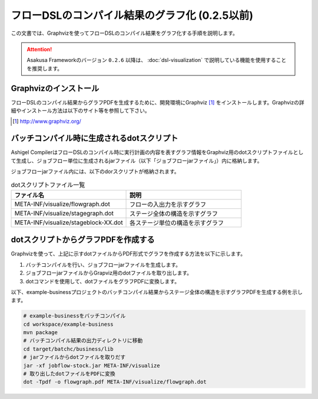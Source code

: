 ===============================================
フローDSLのコンパイル結果のグラフ化 (0.2.5以前)
===============================================
この文書では、Graphvizを使ってフローDSLのコンパイル結果をグラフ化する手順を説明します。

..  attention::
    Asakusa Frameworkのバージョン ``0.2.6`` 以降は、 :doc:`dsl-visualization` で説明している機能を使用することを推奨します。

Graphvizのインストール
======================
フローDSLのコンパイル結果からグラフPDFを生成するために、開発環境にGraphviz [#]_ をインストールします。Graphvizの詳細やインストール方法は以下のサイト等を参照して下さい。

..  [#] http://www.graphviz.org/


バッチコンパイル時に生成されるdotスクリプト
===========================================

Ashigel CompilerはフローDSLのコンパイル時に実行計画の内容を表すグラフ情報をGraphviz用のdotスクリプトファイルとして生成し、ジョブフロー単位に生成されるjarファイル（以下「ジョブフローjarファイル」）内に格納します。

ジョブフローjarファイル内には、以下のdorスクリプトが格納されます。

..  list-table:: dotスクリプトファイル一覧
    :widths: 5 5
    :header-rows: 1

    * - ファイル名
      - 説明
    * - META-INF/visualize/flowgraph.dot
      - フローの入出力を示すグラフ
    * - META-INF/visualize/stagegraph.dot
      - ステージ全体の構造を示すグラフ
    * - META-INF/visualize/stageblock-XX.dot
      - 各ステージ単位の構造を示すグラフ

dotスクリプトからグラフPDFを作成する
====================================

Graphvizを使って、上記に示すdotファイルからPDF形式でグラフを作成する方法を以下に示します。

1. バッチコンパイルを行い、ジョブフローjarファイルを生成します。
2. ジョブフローjarファイルからGrapviz用のdotファイルを取り出します。
3. dotコマンドを使用して、dotファイルをグラフPDFに変換します。

以下、example-businessプロジェクトのバッチコンパイル結果からステージ全体の構造を示すグラフPDFを生成する例を示します。

..  code-block:: sh

    # example-businessをバッチコンパイル
    cd workspace/example-business
    mvn package
    # バッチコンパイル結果の出力ディレクトリに移動
    cd target/batchc/business/lib
    # jarファイルからdotファイルを取りだす
    jar -xf jobflow-stock.jar META-INF/visualize
    # 取り出したdotファイルをPDFに変換
    dot -Tpdf -o flowgraph.pdf META-INF/visualize/flowgraph.dot
